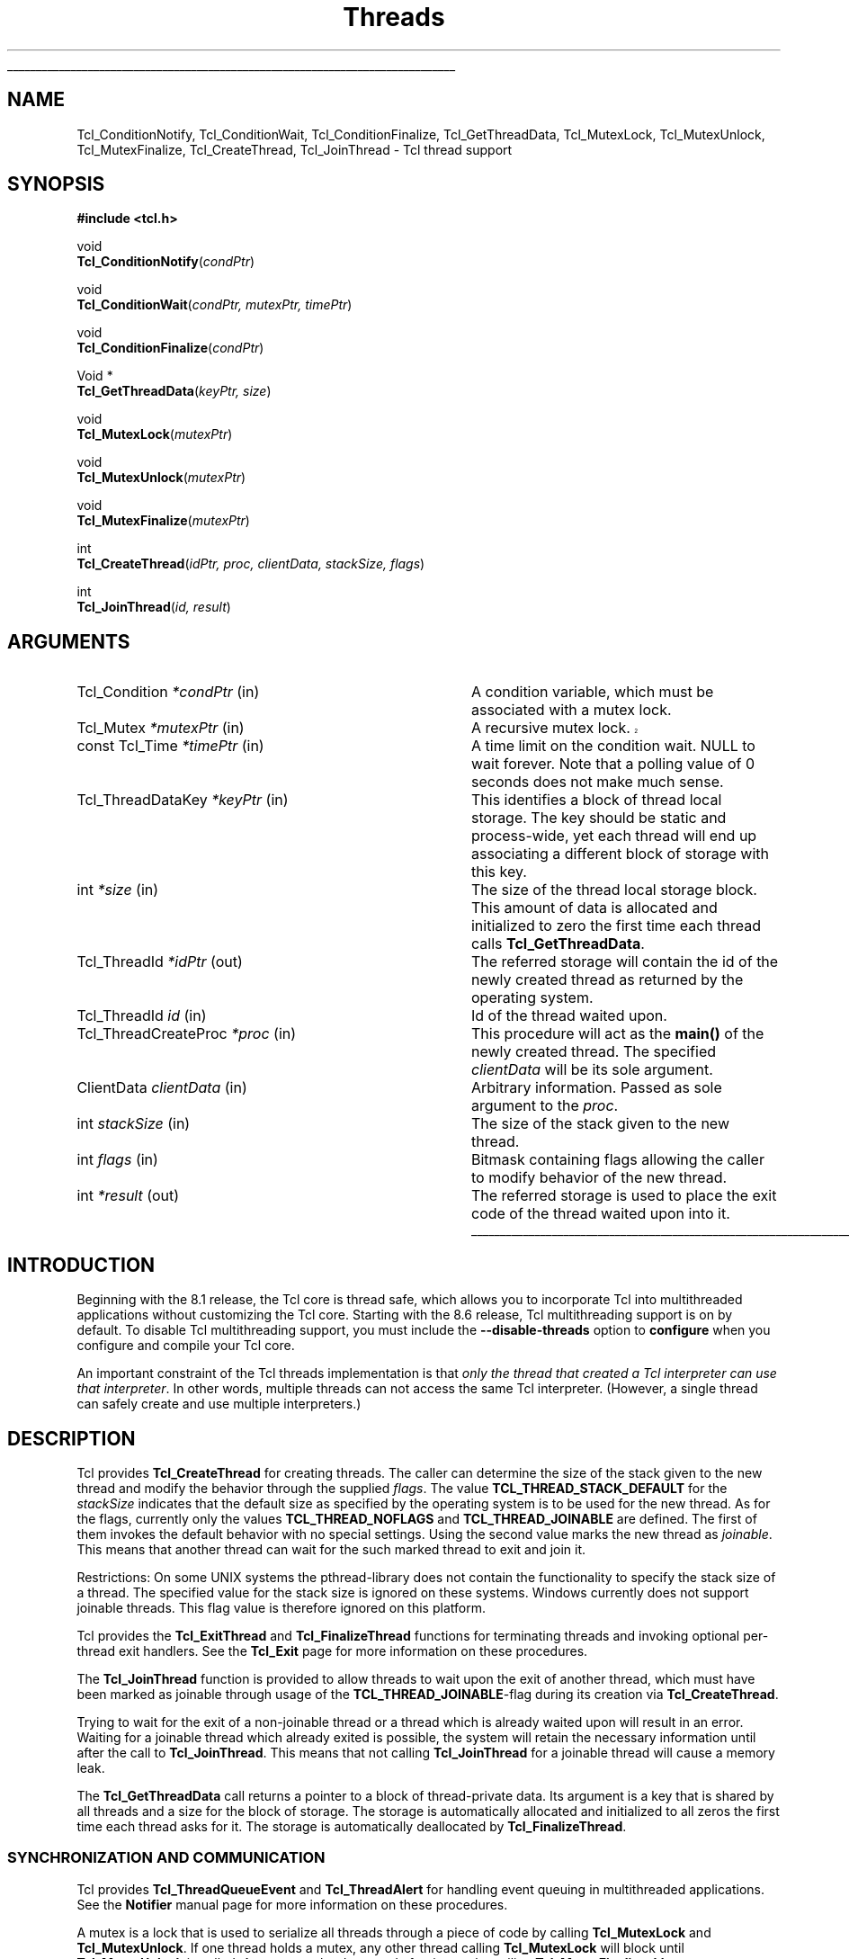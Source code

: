'\"
'\" Copyright (c) 1999 Scriptics Corporation
'\" Copyright (c) 1998 Sun Microsystems, Inc.
'\"
'\" See the file "license.terms" for information on usage and redistribution
'\" of this file, and for a DISCLAIMER OF ALL WARRANTIES.
'\"
.TH Threads 3 "8.1" Tcl "Tcl Library Procedures"
.\" The -*- nroff -*- definitions below are for supplemental macros used
.\" in Tcl/Tk manual entries.
.\"
.\" .AP type name in/out ?indent?
.\"	Start paragraph describing an argument to a library procedure.
.\"	type is type of argument (int, etc.), in/out is either "in", "out",
.\"	or "in/out" to describe whether procedure reads or modifies arg,
.\"	and indent is equivalent to second arg of .IP (shouldn't ever be
.\"	needed;  use .AS below instead)
.\"
.\" .AS ?type? ?name?
.\"	Give maximum sizes of arguments for setting tab stops.  Type and
.\"	name are examples of largest possible arguments that will be passed
.\"	to .AP later.  If args are omitted, default tab stops are used.
.\"
.\" .BS
.\"	Start box enclosure.  From here until next .BE, everything will be
.\"	enclosed in one large box.
.\"
.\" .BE
.\"	End of box enclosure.
.\"
.\" .CS
.\"	Begin code excerpt.
.\"
.\" .CE
.\"	End code excerpt.
.\"
.\" .VS ?version? ?br?
.\"	Begin vertical sidebar, for use in marking newly-changed parts
.\"	of man pages.  The first argument is ignored and used for recording
.\"	the version when the .VS was added, so that the sidebars can be
.\"	found and removed when they reach a certain age.  If another argument
.\"	is present, then a line break is forced before starting the sidebar.
.\"
.\" .VE
.\"	End of vertical sidebar.
.\"
.\" .DS
.\"	Begin an indented unfilled display.
.\"
.\" .DE
.\"	End of indented unfilled display.
.\"
.\" .SO ?manpage?
.\"	Start of list of standard options for a Tk widget. The manpage
.\"	argument defines where to look up the standard options; if
.\"	omitted, defaults to "options". The options follow on successive
.\"	lines, in three columns separated by tabs.
.\"
.\" .SE
.\"	End of list of standard options for a Tk widget.
.\"
.\" .OP cmdName dbName dbClass
.\"	Start of description of a specific option.  cmdName gives the
.\"	option's name as specified in the class command, dbName gives
.\"	the option's name in the option database, and dbClass gives
.\"	the option's class in the option database.
.\"
.\" .UL arg1 arg2
.\"	Print arg1 underlined, then print arg2 normally.
.\"
.\" .QW arg1 ?arg2?
.\"	Print arg1 in quotes, then arg2 normally (for trailing punctuation).
.\"
.\" .PQ arg1 ?arg2?
.\"	Print an open parenthesis, arg1 in quotes, then arg2 normally
.\"	(for trailing punctuation) and then a closing parenthesis.
.\"
.\"	# Set up traps and other miscellaneous stuff for Tcl/Tk man pages.
.if t .wh -1.3i ^B
.nr ^l \n(.l
.ad b
.\"	# Start an argument description
.de AP
.ie !"\\$4"" .TP \\$4
.el \{\
.   ie !"\\$2"" .TP \\n()Cu
.   el          .TP 15
.\}
.ta \\n()Au \\n()Bu
.ie !"\\$3"" \{\
\&\\$1 \\fI\\$2\\fP (\\$3)
.\".b
.\}
.el \{\
.br
.ie !"\\$2"" \{\
\&\\$1	\\fI\\$2\\fP
.\}
.el \{\
\&\\fI\\$1\\fP
.\}
.\}
..
.\"	# define tabbing values for .AP
.de AS
.nr )A 10n
.if !"\\$1"" .nr )A \\w'\\$1'u+3n
.nr )B \\n()Au+15n
.\"
.if !"\\$2"" .nr )B \\w'\\$2'u+\\n()Au+3n
.nr )C \\n()Bu+\\w'(in/out)'u+2n
..
.AS Tcl_Interp Tcl_CreateInterp in/out
.\"	# BS - start boxed text
.\"	# ^y = starting y location
.\"	# ^b = 1
.de BS
.br
.mk ^y
.nr ^b 1u
.if n .nf
.if n .ti 0
.if n \l'\\n(.lu\(ul'
.if n .fi
..
.\"	# BE - end boxed text (draw box now)
.de BE
.nf
.ti 0
.mk ^t
.ie n \l'\\n(^lu\(ul'
.el \{\
.\"	Draw four-sided box normally, but don't draw top of
.\"	box if the box started on an earlier page.
.ie !\\n(^b-1 \{\
\h'-1.5n'\L'|\\n(^yu-1v'\l'\\n(^lu+3n\(ul'\L'\\n(^tu+1v-\\n(^yu'\l'|0u-1.5n\(ul'
.\}
.el \}\
\h'-1.5n'\L'|\\n(^yu-1v'\h'\\n(^lu+3n'\L'\\n(^tu+1v-\\n(^yu'\l'|0u-1.5n\(ul'
.\}
.\}
.fi
.br
.nr ^b 0
..
.\"	# VS - start vertical sidebar
.\"	# ^Y = starting y location
.\"	# ^v = 1 (for troff;  for nroff this doesn't matter)
.de VS
.if !"\\$2"" .br
.mk ^Y
.ie n 'mc \s12\(br\s0
.el .nr ^v 1u
..
.\"	# VE - end of vertical sidebar
.de VE
.ie n 'mc
.el \{\
.ev 2
.nf
.ti 0
.mk ^t
\h'|\\n(^lu+3n'\L'|\\n(^Yu-1v\(bv'\v'\\n(^tu+1v-\\n(^Yu'\h'-|\\n(^lu+3n'
.sp -1
.fi
.ev
.\}
.nr ^v 0
..
.\"	# Special macro to handle page bottom:  finish off current
.\"	# box/sidebar if in box/sidebar mode, then invoked standard
.\"	# page bottom macro.
.de ^B
.ev 2
'ti 0
'nf
.mk ^t
.if \\n(^b \{\
.\"	Draw three-sided box if this is the box's first page,
.\"	draw two sides but no top otherwise.
.ie !\\n(^b-1 \h'-1.5n'\L'|\\n(^yu-1v'\l'\\n(^lu+3n\(ul'\L'\\n(^tu+1v-\\n(^yu'\h'|0u'\c
.el \h'-1.5n'\L'|\\n(^yu-1v'\h'\\n(^lu+3n'\L'\\n(^tu+1v-\\n(^yu'\h'|0u'\c
.\}
.if \\n(^v \{\
.nr ^x \\n(^tu+1v-\\n(^Yu
\kx\h'-\\nxu'\h'|\\n(^lu+3n'\ky\L'-\\n(^xu'\v'\\n(^xu'\h'|0u'\c
.\}
.bp
'fi
.ev
.if \\n(^b \{\
.mk ^y
.nr ^b 2
.\}
.if \\n(^v \{\
.mk ^Y
.\}
..
.\"	# DS - begin display
.de DS
.RS
.nf
.sp
..
.\"	# DE - end display
.de DE
.fi
.RE
.sp
..
.\"	# SO - start of list of standard options
.de SO
'ie '\\$1'' .ds So \\fBoptions\\fR
'el .ds So \\fB\\$1\\fR
.SH "STANDARD OPTIONS"
.LP
.nf
.ta 5.5c 11c
.ft B
..
.\"	# SE - end of list of standard options
.de SE
.fi
.ft R
.LP
See the \\*(So manual entry for details on the standard options.
..
.\"	# OP - start of full description for a single option
.de OP
.LP
.nf
.ta 4c
Command-Line Name:	\\fB\\$1\\fR
Database Name:	\\fB\\$2\\fR
Database Class:	\\fB\\$3\\fR
.fi
.IP
..
.\"	# CS - begin code excerpt
.de CS
.RS
.nf
.ta .25i .5i .75i 1i
..
.\"	# CE - end code excerpt
.de CE
.fi
.RE
..
.\"	# UL - underline word
.de UL
\\$1\l'|0\(ul'\\$2
..
.\"	# QW - apply quotation marks to word
.de QW
.ie '\\*(lq'"' ``\\$1''\\$2
.\"" fix emacs highlighting
.el \\*(lq\\$1\\*(rq\\$2
..
.\"	# PQ - apply parens and quotation marks to word
.de PQ
.ie '\\*(lq'"' (``\\$1''\\$2)\\$3
.\"" fix emacs highlighting
.el (\\*(lq\\$1\\*(rq\\$2)\\$3
..
.\"	# QR - quoted range
.de QR
.ie '\\*(lq'"' ``\\$1''\\-``\\$2''\\$3
.\"" fix emacs highlighting
.el \\*(lq\\$1\\*(rq\\-\\*(lq\\$2\\*(rq\\$3
..
.\"	# MT - "empty" string
.de MT
.QW ""
..
.BS
.SH NAME
Tcl_ConditionNotify, Tcl_ConditionWait, Tcl_ConditionFinalize, Tcl_GetThreadData, Tcl_MutexLock, Tcl_MutexUnlock, Tcl_MutexFinalize, Tcl_CreateThread, Tcl_JoinThread \- Tcl thread support
.SH SYNOPSIS
.nf
\fB#include <tcl.h>\fR
.sp
void
\fBTcl_ConditionNotify\fR(\fIcondPtr\fR)
.sp
void
\fBTcl_ConditionWait\fR(\fIcondPtr, mutexPtr, timePtr\fR)
.sp
void
\fBTcl_ConditionFinalize\fR(\fIcondPtr\fR)
.sp
Void *
\fBTcl_GetThreadData\fR(\fIkeyPtr, size\fR)
.sp
void
\fBTcl_MutexLock\fR(\fImutexPtr\fR)
.sp
void
\fBTcl_MutexUnlock\fR(\fImutexPtr\fR)
.sp
void
\fBTcl_MutexFinalize\fR(\fImutexPtr\fR)
.sp
int
\fBTcl_CreateThread\fR(\fIidPtr, proc, clientData, stackSize, flags\fR)
.sp
int
\fBTcl_JoinThread\fR(\fIid, result\fR)
.SH ARGUMENTS
.AS Tcl_CreateThreadProc proc out
.AP Tcl_Condition *condPtr in
A condition variable, which must be associated with a mutex lock.
.AP Tcl_Mutex *mutexPtr in
.VS TIP509
A recursive mutex lock.
.VE TIP509
.AP "const Tcl_Time" *timePtr in
A time limit on the condition wait.  NULL to wait forever.
Note that a polling value of 0 seconds does not make much sense.
.AP Tcl_ThreadDataKey *keyPtr in
This identifies a block of thread local storage.  The key should be
static and process-wide, yet each thread will end up associating
a different block of storage with this key.
.AP int *size in
The size of the thread local storage block.  This amount of data
is allocated and initialized to zero the first time each thread
calls \fBTcl_GetThreadData\fR.
.AP Tcl_ThreadId *idPtr out
The referred storage will contain the id of the newly created thread as
returned by the operating system.
.AP Tcl_ThreadId id in
Id of the thread waited upon.
.AP Tcl_ThreadCreateProc *proc in
This procedure will act as the \fBmain()\fR of the newly created
thread. The specified \fIclientData\fR will be its sole argument.
.AP ClientData clientData in
Arbitrary information. Passed as sole argument to the \fIproc\fR.
.AP int stackSize in
The size of the stack given to the new thread.
.AP int flags in
Bitmask containing flags allowing the caller to modify behavior of
the new thread.
.AP int *result out
The referred storage is used to place the exit code of the thread
waited upon into it.
.BE
.SH INTRODUCTION
Beginning with the 8.1 release, the Tcl core is thread safe, which
allows you to incorporate Tcl into multithreaded applications without
customizing the Tcl core.  Starting with the 8.6 release, Tcl
multithreading support is on by default. To disable Tcl multithreading
support, you must include the \fB\-\|\-disable-threads\fR option to
\fBconfigure\fR when you configure and compile your Tcl core.
.PP
An important constraint of the Tcl threads implementation is that
\fIonly the thread that created a Tcl interpreter can use that
interpreter\fR.  In other words, multiple threads can not access
the same Tcl interpreter.  (However, a single thread can safely create
and use multiple interpreters.)
.SH DESCRIPTION
Tcl provides \fBTcl_CreateThread\fR for creating threads. The
caller can determine the size of the stack given to the new thread and
modify the behavior through the supplied \fIflags\fR. The value
\fBTCL_THREAD_STACK_DEFAULT\fR for the \fIstackSize\fR indicates that
the default size as specified by the operating system is to be used
for the new thread. As for the flags, currently only the values
\fBTCL_THREAD_NOFLAGS\fR and \fBTCL_THREAD_JOINABLE\fR are defined. The
first of them invokes the default behavior with no special settings.
Using the second value marks the new thread as \fIjoinable\fR. This
means that another thread can wait for the such marked thread to exit
and join it.
.PP
Restrictions: On some UNIX systems the pthread-library does not
contain the functionality to specify the stack size of a thread. The
specified value for the stack size is ignored on these systems.
Windows currently does not support joinable threads. This
flag value is therefore ignored on this platform.
.PP
Tcl provides the \fBTcl_ExitThread\fR and \fBTcl_FinalizeThread\fR functions
for terminating threads and invoking optional per-thread exit
handlers.  See the \fBTcl_Exit\fR page for more information on these
procedures.
.PP
The \fBTcl_JoinThread\fR function is provided to allow threads to wait
upon the exit of another thread, which must have been marked as
joinable through usage of the \fBTCL_THREAD_JOINABLE\fR-flag during
its creation via \fBTcl_CreateThread\fR.
.PP
Trying to wait for the exit of a non-joinable thread or a thread which
is already waited upon will result in an error. Waiting for a joinable
thread which already exited is possible, the system will retain the
necessary information until after the call to \fBTcl_JoinThread\fR.
This means that not calling \fBTcl_JoinThread\fR for a joinable thread
will cause a memory leak.
.PP
The \fBTcl_GetThreadData\fR call returns a pointer to a block of
thread-private data.  Its argument is a key that is shared by all threads
and a size for the block of storage.  The storage is automatically
allocated and initialized to all zeros the first time each thread asks for it.
The storage is automatically deallocated by \fBTcl_FinalizeThread\fR.
.SS "SYNCHRONIZATION AND COMMUNICATION"
Tcl provides \fBTcl_ThreadQueueEvent\fR and \fBTcl_ThreadAlert\fR
for handling event queuing in multithreaded applications.  See
the \fBNotifier\fR manual page for more information on these procedures.
.PP
A mutex is a lock that is used to serialize all threads through a piece
of code by calling \fBTcl_MutexLock\fR and \fBTcl_MutexUnlock\fR.
If one thread holds a mutex, any other thread calling \fBTcl_MutexLock\fR will
block until \fBTcl_MutexUnlock\fR is called.
A mutex can be destroyed after its use by calling \fBTcl_MutexFinalize\fR.
.VS TIP509
Mutexes are reentrant: they can be locked several times from the same
thread. However there must be exactly one call to
\fBTcl_MutexUnlock\fR for each call to \fBTcl_MutexLock\fR in order
for a thread to release a mutex completely.
.VE TIP509
The \fBTcl_MutexLock\fR, \fBTcl_MutexUnlock\fR and \fBTcl_MutexFinalize\fR
procedures are defined as empty macros if not compiling with threads enabled.
For declaration of mutexes the \fBTCL_DECLARE_MUTEX\fR macro should be used.
This macro assures correct mutex handling even when the core is compiled
without threads enabled.
.PP
A condition variable is used as a signaling mechanism:
a thread can lock a mutex and then wait on a condition variable
with \fBTcl_ConditionWait\fR.  This atomically releases the mutex lock
and blocks the waiting thread until another thread calls
\fBTcl_ConditionNotify\fR.  The caller of \fBTcl_ConditionNotify\fR should
have the associated mutex held by previously calling \fBTcl_MutexLock\fR,
but this is not enforced.  Notifying the
condition variable unblocks all threads waiting on the condition variable,
but they do not proceed until the mutex is released with \fBTcl_MutexUnlock\fR.
The implementation of \fBTcl_ConditionWait\fR automatically locks
the mutex before returning.
.PP
The caller of \fBTcl_ConditionWait\fR should be prepared for spurious
notifications by calling \fBTcl_ConditionWait\fR within a while loop
that tests some invariant.
.PP
A condition variable can be destroyed after its use by calling
\fBTcl_ConditionFinalize\fR.
.PP
The \fBTcl_ConditionNotify\fR, \fBTcl_ConditionWait\fR and
\fBTcl_ConditionFinalize\fR procedures are defined as empty macros if
not compiling with threads enabled.
.SS INITIALIZATION
.PP
All of these synchronization objects are self-initializing.
They are implemented as opaque pointers that should be NULL
upon first use.
The mutexes and condition variables are
either cleaned up by process exit handlers (if living that long) or
explicitly by calls to \fBTcl_MutexFinalize\fR or
\fBTcl_ConditionFinalize\fR.
Thread local storage is reclaimed during \fBTcl_FinalizeThread\fR.
.SH "SCRIPT-LEVEL ACCESS TO THREADS"
.PP
Tcl provides no built-in commands for scripts to use to create,
manage, or join threads, nor any script-level access to mutex or
condition variables.  It provides such facilities only via C
interfaces, and leaves it up to packages to expose these matters to
the script level.  One such package is the \fBThread\fR package.
.SH EXAMPLE
.PP
To create a thread with portable code, its implementation function should be
declared as follows:
.PP
.CS
static \fBTcl_ThreadCreateProc\fR MyThreadImplFunc;
.CE
.PP
It should then be defined like this example, which just counts up to a given
value and then finishes.
.PP
.CS
static \fBTcl_ThreadCreateType\fR
MyThreadImplFunc(
    ClientData clientData)
{
    int i, limit = (int) clientData;
    for (i=0 ; i<limit ; i++) {
        /* doing nothing at all here */
    }
    \fBTCL_THREAD_CREATE_RETURN\fR;
}
.CE
.PP
To create the above thread, make it execute, and wait for it to finish, we
would do this:
.PP
.CS
int limit = 1000000000;
ClientData limitData = (void*)((intptr_t) limit);
Tcl_ThreadId id;    \fI/* holds identity of thread created */\fR
int result;

if (\fBTcl_CreateThread\fR(&id, MyThreadImplFunc, limitData,
        \fBTCL_THREAD_STACK_DEFAULT\fR,
        \fBTCL_THREAD_JOINABLE\fR) != TCL_OK) {
    \fI/* Thread did not create correctly */\fR
    return;
}
\fI/* Do something else for a while here */\fR
if (\fBTcl_JoinThread\fR(id, &result) != TCL_OK) {
    \fI/* Thread did not finish properly */\fR
    return;
}
\fI/* All cleaned up nicely */\fR
.CE
.SH "SEE ALSO"
Tcl_GetCurrentThread(3), Tcl_ThreadQueueEvent(3), Tcl_ThreadAlert(3),
Tcl_ExitThread(3), Tcl_FinalizeThread(3), Tcl_CreateThreadExitHandler(3),
Tcl_DeleteThreadExitHandler(3), Thread
.SH KEYWORDS
thread, mutex, condition variable, thread local storage
